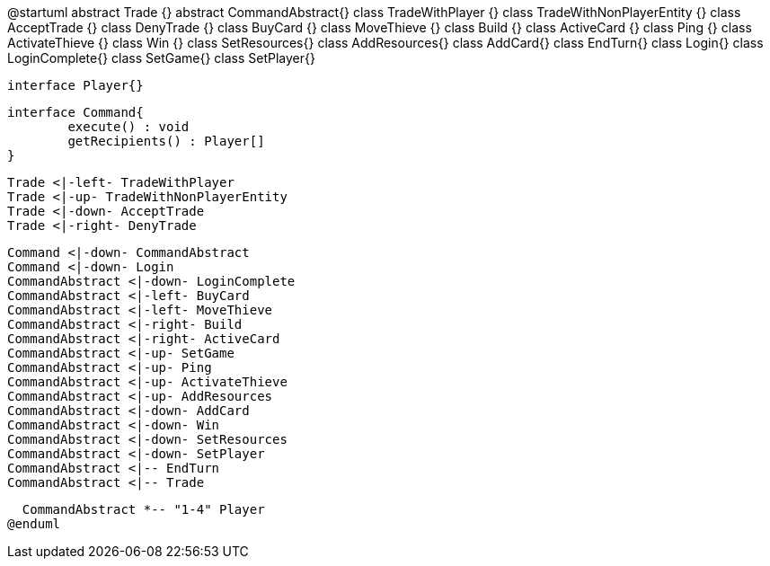 @startuml
  abstract Trade {}
  abstract CommandAbstract{}
  class TradeWithPlayer {}
  class TradeWithNonPlayerEntity {}
  class AcceptTrade {}
  class DenyTrade {}
  class BuyCard {}
  class MoveThieve {}
  class Build {}
  class ActiveCard {}
  class Ping {}
  class ActivateThieve {}
  class Win {}
  class SetResources{}
  class AddResources{}
  class AddCard{}
  class EndTurn{}
  class Login{}
  class LoginComplete{}
  class SetGame{}
  class SetPlayer{}
  
  interface Player{}
  
  interface Command{
  	execute() : void
  	getRecipients() : Player[]
  }
  
  Trade <|-left- TradeWithPlayer
  Trade <|-up- TradeWithNonPlayerEntity
  Trade <|-down- AcceptTrade
  Trade <|-right- DenyTrade
  
  Command <|-down- CommandAbstract
  Command <|-down- Login
  CommandAbstract <|-down- LoginComplete
  CommandAbstract <|-left- BuyCard
  CommandAbstract <|-left- MoveThieve
  CommandAbstract <|-right- Build
  CommandAbstract <|-right- ActiveCard
  CommandAbstract <|-up- SetGame
  CommandAbstract <|-up- Ping
  CommandAbstract <|-up- ActivateThieve
  CommandAbstract <|-up- AddResources
  CommandAbstract <|-down- AddCard
  CommandAbstract <|-down- Win
  CommandAbstract <|-down- SetResources
  CommandAbstract <|-down- SetPlayer
  CommandAbstract <|-- EndTurn
  CommandAbstract <|-- Trade
  
  CommandAbstract *-- "1-4" Player
@enduml
